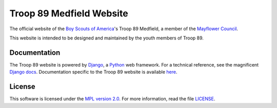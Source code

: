 Troop 89 Medfield Website
=========================

.. image:: https://img.shields.io/website/https/www.troop89medfield.org.svg
    :target: https://www.troop89medfield.org

.. image:: https://img.shields.io/uptimerobot/ratio/m782767776-61ebaadedcec63347e9f5459.svg
    :target: https://www.troop89medfield.org

.. image:: https://img.shields.io/mozilla-observatory/grade/troop89medfield.org.svg
    :target: https://observatory.mozilla.org/analyze/troop89medfield.org

.. image:: https://readthedocs.org/projects/troop89medfieldorg/badge/?version=latest
    :target: https://troop89medfieldorg.readthedocs.io/en/latest/?badge=latest
    :alt: Documentation Status

.. image:: https://img.shields.io/github/license/blueschu/troop89medfield.org.svg
    :target: ./LICENSE
    :alt: GitHub

The official website of the `Boy Scouts of America`_'s Troop 89 Medfield, a member of the `Mayflower Council`_.

This website is intended to be designed and maintained by the youth members of Troop 89.

.. _Django: https://www.djangoproject.com/
.. _Python: https://www.python.org/
.. _Mayflower Council: https://www.mayflowerbsa.org/
.. _Boy Scouts of America: https://www.scouting.org/

Documentation
-------------

The Troop 89  website is powered by `Django`_, a `Python`_ web framework. For a technical reference, see the magnificent `Django docs`_. Documentation specific to the Troop 89 website is available `here`_.

.. _Django docs: https://docs.djangoproject.com/en/2.2/
.. _here: https://troop89medfieldorg.readthedocs.io/en/latest/


License
-------

This software is licensed under the `MPL version 2.0`_. For more
information, read the file `LICENSE`_.

.. _MPL version 2.0: https://www.mozilla.org/MPL/
.. _LICENSE: ./LICENSE
